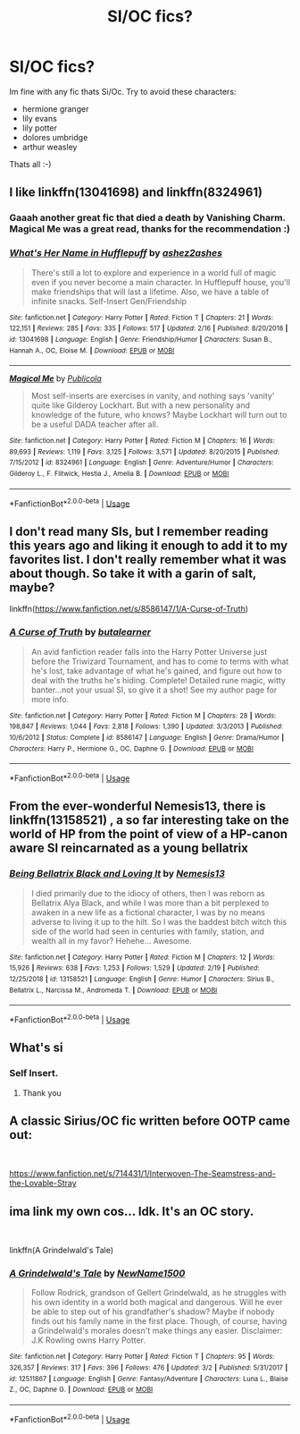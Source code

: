 #+TITLE: SI/OC fics?

* SI/OC fics?
:PROPERTIES:
:Author: strawberry_soap
:Score: 10
:DateUnix: 1552735721.0
:DateShort: 2019-Mar-16
:FlairText: Request
:END:
Im fine with any fic thats Si/Oc. Try to avoid these characters:

- hermione granger
- lily evans
- lily potter
- dolores umbridge
- arthur weasley

Thats all :-)


** I like linkffn(13041698) and linkffn(8324961)
:PROPERTIES:
:Author: blackhole_124
:Score: 7
:DateUnix: 1552738714.0
:DateShort: 2019-Mar-16
:END:

*** Gaaah another great fic that died a death by Vanishing Charm. Magical Me was a great read, thanks for the recommendation :)
:PROPERTIES:
:Author: Ignorus
:Score: 1
:DateUnix: 1552776852.0
:DateShort: 2019-Mar-17
:END:


*** [[https://www.fanfiction.net/s/13041698/1/][*/What's Her Name in Hufflepuff/*]] by [[https://www.fanfiction.net/u/12472/ashez2ashes][/ashez2ashes/]]

#+begin_quote
  There's still a lot to explore and experience in a world full of magic even if you never become a main character. In Hufflepuff house, you'll make friendships that will last a lifetime. Also, we have a table of infinite snacks. Self-Insert Gen/Friendship
#+end_quote

^{/Site/:} ^{fanfiction.net} ^{*|*} ^{/Category/:} ^{Harry} ^{Potter} ^{*|*} ^{/Rated/:} ^{Fiction} ^{T} ^{*|*} ^{/Chapters/:} ^{21} ^{*|*} ^{/Words/:} ^{122,151} ^{*|*} ^{/Reviews/:} ^{285} ^{*|*} ^{/Favs/:} ^{335} ^{*|*} ^{/Follows/:} ^{517} ^{*|*} ^{/Updated/:} ^{2/16} ^{*|*} ^{/Published/:} ^{8/20/2018} ^{*|*} ^{/id/:} ^{13041698} ^{*|*} ^{/Language/:} ^{English} ^{*|*} ^{/Genre/:} ^{Friendship/Humor} ^{*|*} ^{/Characters/:} ^{Susan} ^{B.,} ^{Hannah} ^{A.,} ^{OC,} ^{Eloise} ^{M.} ^{*|*} ^{/Download/:} ^{[[http://www.ff2ebook.com/old/ffn-bot/index.php?id=13041698&source=ff&filetype=epub][EPUB]]} ^{or} ^{[[http://www.ff2ebook.com/old/ffn-bot/index.php?id=13041698&source=ff&filetype=mobi][MOBI]]}

--------------

[[https://www.fanfiction.net/s/8324961/1/][*/Magical Me/*]] by [[https://www.fanfiction.net/u/3909547/Publicola][/Publicola/]]

#+begin_quote
  Most self-inserts are exercises in vanity, and nothing says 'vanity' quite like Gilderoy Lockhart. But with a new personality and knowledge of the future, who knows? Maybe Lockhart will turn out to be a useful DADA teacher after all.
#+end_quote

^{/Site/:} ^{fanfiction.net} ^{*|*} ^{/Category/:} ^{Harry} ^{Potter} ^{*|*} ^{/Rated/:} ^{Fiction} ^{M} ^{*|*} ^{/Chapters/:} ^{16} ^{*|*} ^{/Words/:} ^{89,693} ^{*|*} ^{/Reviews/:} ^{1,119} ^{*|*} ^{/Favs/:} ^{3,125} ^{*|*} ^{/Follows/:} ^{3,571} ^{*|*} ^{/Updated/:} ^{8/20/2015} ^{*|*} ^{/Published/:} ^{7/15/2012} ^{*|*} ^{/id/:} ^{8324961} ^{*|*} ^{/Language/:} ^{English} ^{*|*} ^{/Genre/:} ^{Adventure/Humor} ^{*|*} ^{/Characters/:} ^{Gilderoy} ^{L.,} ^{F.} ^{Flitwick,} ^{Hestia} ^{J.,} ^{Amelia} ^{B.} ^{*|*} ^{/Download/:} ^{[[http://www.ff2ebook.com/old/ffn-bot/index.php?id=8324961&source=ff&filetype=epub][EPUB]]} ^{or} ^{[[http://www.ff2ebook.com/old/ffn-bot/index.php?id=8324961&source=ff&filetype=mobi][MOBI]]}

--------------

*FanfictionBot*^{2.0.0-beta} | [[https://github.com/tusing/reddit-ffn-bot/wiki/Usage][Usage]]
:PROPERTIES:
:Author: FanfictionBot
:Score: 1
:DateUnix: 1552738736.0
:DateShort: 2019-Mar-16
:END:


** I don't read many SIs, but I remember reading this years ago and liking it enough to add it to my favorites list. I don't really remember what it was about though. So take it with a garin of salt, maybe?

linkffn([[https://www.fanfiction.net/s/8586147/1/A-Curse-of-Truth]])
:PROPERTIES:
:Author: Raven3182
:Score: 3
:DateUnix: 1552739856.0
:DateShort: 2019-Mar-16
:END:

*** [[https://www.fanfiction.net/s/8586147/1/][*/A Curse of Truth/*]] by [[https://www.fanfiction.net/u/4024547/butalearner][/butalearner/]]

#+begin_quote
  An avid fanfiction reader falls into the Harry Potter Universe just before the Triwizard Tournament, and has to come to terms with what he's lost, take advantage of what he's gained, and figure out how to deal with the truths he's hiding. Complete! Detailed rune magic, witty banter...not your usual SI, so give it a shot! See my author page for more info.
#+end_quote

^{/Site/:} ^{fanfiction.net} ^{*|*} ^{/Category/:} ^{Harry} ^{Potter} ^{*|*} ^{/Rated/:} ^{Fiction} ^{M} ^{*|*} ^{/Chapters/:} ^{28} ^{*|*} ^{/Words/:} ^{198,847} ^{*|*} ^{/Reviews/:} ^{1,044} ^{*|*} ^{/Favs/:} ^{2,818} ^{*|*} ^{/Follows/:} ^{1,390} ^{*|*} ^{/Updated/:} ^{3/3/2013} ^{*|*} ^{/Published/:} ^{10/6/2012} ^{*|*} ^{/Status/:} ^{Complete} ^{*|*} ^{/id/:} ^{8586147} ^{*|*} ^{/Language/:} ^{English} ^{*|*} ^{/Genre/:} ^{Drama/Humor} ^{*|*} ^{/Characters/:} ^{Harry} ^{P.,} ^{Hermione} ^{G.,} ^{OC,} ^{Daphne} ^{G.} ^{*|*} ^{/Download/:} ^{[[http://www.ff2ebook.com/old/ffn-bot/index.php?id=8586147&source=ff&filetype=epub][EPUB]]} ^{or} ^{[[http://www.ff2ebook.com/old/ffn-bot/index.php?id=8586147&source=ff&filetype=mobi][MOBI]]}

--------------

*FanfictionBot*^{2.0.0-beta} | [[https://github.com/tusing/reddit-ffn-bot/wiki/Usage][Usage]]
:PROPERTIES:
:Author: FanfictionBot
:Score: 1
:DateUnix: 1552739870.0
:DateShort: 2019-Mar-16
:END:


** From the ever-wonderful Nemesis13, there is linkffn(13158521) , a so far interesting take on the world of HP from the point of view of a HP-canon aware SI reincarnated as a young bellatrix
:PROPERTIES:
:Author: Seruvius
:Score: 2
:DateUnix: 1552750599.0
:DateShort: 2019-Mar-16
:END:

*** [[https://www.fanfiction.net/s/13158521/1/][*/Being Bellatrix Black and Loving It/*]] by [[https://www.fanfiction.net/u/227409/Nemesis13][/Nemesis13/]]

#+begin_quote
  I died primarily due to the idiocy of others, then I was reborn as Bellatrix Alya Black, and while I was more than a bit perplexed to awaken in a new life as a fictional character, I was by no means adverse to living it up to the hilt. So I was the baddest bitch witch this side of the world had seen in centuries with family, station, and wealth all in my favor? Hehehe... Awesome.
#+end_quote

^{/Site/:} ^{fanfiction.net} ^{*|*} ^{/Category/:} ^{Harry} ^{Potter} ^{*|*} ^{/Rated/:} ^{Fiction} ^{M} ^{*|*} ^{/Chapters/:} ^{12} ^{*|*} ^{/Words/:} ^{15,926} ^{*|*} ^{/Reviews/:} ^{638} ^{*|*} ^{/Favs/:} ^{1,253} ^{*|*} ^{/Follows/:} ^{1,529} ^{*|*} ^{/Updated/:} ^{2/19} ^{*|*} ^{/Published/:} ^{12/25/2018} ^{*|*} ^{/id/:} ^{13158521} ^{*|*} ^{/Language/:} ^{English} ^{*|*} ^{/Genre/:} ^{Humor} ^{*|*} ^{/Characters/:} ^{Sirius} ^{B.,} ^{Bellatrix} ^{L.,} ^{Narcissa} ^{M.,} ^{Andromeda} ^{T.} ^{*|*} ^{/Download/:} ^{[[http://www.ff2ebook.com/old/ffn-bot/index.php?id=13158521&source=ff&filetype=epub][EPUB]]} ^{or} ^{[[http://www.ff2ebook.com/old/ffn-bot/index.php?id=13158521&source=ff&filetype=mobi][MOBI]]}

--------------

*FanfictionBot*^{2.0.0-beta} | [[https://github.com/tusing/reddit-ffn-bot/wiki/Usage][Usage]]
:PROPERTIES:
:Author: FanfictionBot
:Score: 1
:DateUnix: 1552750615.0
:DateShort: 2019-Mar-16
:END:


** What's si
:PROPERTIES:
:Author: she-Bro
:Score: 2
:DateUnix: 1552750909.0
:DateShort: 2019-Mar-16
:END:

*** Self Insert.
:PROPERTIES:
:Author: MannOf97
:Score: 1
:DateUnix: 1552752549.0
:DateShort: 2019-Mar-16
:END:

**** Thank you
:PROPERTIES:
:Author: she-Bro
:Score: 1
:DateUnix: 1552752968.0
:DateShort: 2019-Mar-16
:END:


** A classic Sirius/OC fic written before OOTP came out:

​

[[https://www.fanfiction.net/s/714431/1/Interwoven-The-Seamstress-and-the-Lovable-Stray]]
:PROPERTIES:
:Author: maryfamilyresearch
:Score: 1
:DateUnix: 1552747703.0
:DateShort: 2019-Mar-16
:END:


** ima link my own cos... Idk. It's an OC story.

​

linkffn(A Grindelwald's Tale)
:PROPERTIES:
:Author: NotAHero101
:Score: 1
:DateUnix: 1552784913.0
:DateShort: 2019-Mar-17
:END:

*** [[https://www.fanfiction.net/s/12511867/1/][*/A Grindelwald's Tale/*]] by [[https://www.fanfiction.net/u/5884303/NewName1500][/NewName1500/]]

#+begin_quote
  Follow Rodrick, grandson of Gellert Grindelwald, as he struggles with his own identity in a world both magical and dangerous. Will he ever be able to step out of his grandfather's shadow? Maybe if nobody finds out his family name in the first place. Though, of course, having a Grindelwald's morales doesn't make things any easier. Disclaimer: J.K Rowling owns Harry Potter.
#+end_quote

^{/Site/:} ^{fanfiction.net} ^{*|*} ^{/Category/:} ^{Harry} ^{Potter} ^{*|*} ^{/Rated/:} ^{Fiction} ^{T} ^{*|*} ^{/Chapters/:} ^{95} ^{*|*} ^{/Words/:} ^{326,357} ^{*|*} ^{/Reviews/:} ^{317} ^{*|*} ^{/Favs/:} ^{396} ^{*|*} ^{/Follows/:} ^{476} ^{*|*} ^{/Updated/:} ^{3/2} ^{*|*} ^{/Published/:} ^{5/31/2017} ^{*|*} ^{/id/:} ^{12511867} ^{*|*} ^{/Language/:} ^{English} ^{*|*} ^{/Genre/:} ^{Fantasy/Adventure} ^{*|*} ^{/Characters/:} ^{Luna} ^{L.,} ^{Blaise} ^{Z.,} ^{OC,} ^{Daphne} ^{G.} ^{*|*} ^{/Download/:} ^{[[http://www.ff2ebook.com/old/ffn-bot/index.php?id=12511867&source=ff&filetype=epub][EPUB]]} ^{or} ^{[[http://www.ff2ebook.com/old/ffn-bot/index.php?id=12511867&source=ff&filetype=mobi][MOBI]]}

--------------

*FanfictionBot*^{2.0.0-beta} | [[https://github.com/tusing/reddit-ffn-bot/wiki/Usage][Usage]]
:PROPERTIES:
:Author: FanfictionBot
:Score: 1
:DateUnix: 1552784939.0
:DateShort: 2019-Mar-17
:END:
